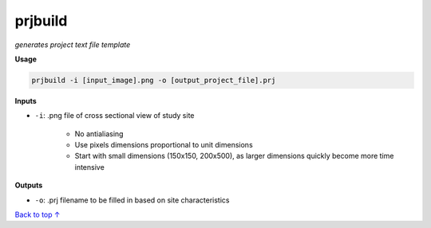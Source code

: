 prjbuild
#######################

*generates project text file template*

**Usage**

.. code-block:: bash

    prjbuild -i [input_image].png -o [output_project_file].prj

**Inputs**

* ``-i``: .png file of cross sectional view of study site

    * No antialiasing
    * Use pixels dimensions proportional to unit dimensions
    * Start with small dimensions (150x150, 200x500), as larger
      dimensions quickly become more time intensive

**Outputs**

* ``-o``: .prj filename to be filled in based on site characteristics


`Back to top ↑ <#top>`_
